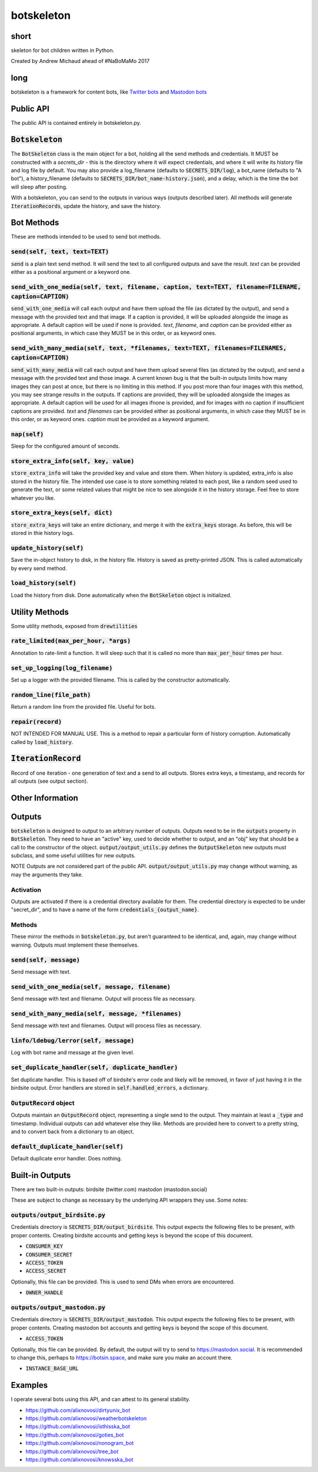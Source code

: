 botskeleton
=============

| |BSD3 License|

| |Build Status|

| |Coverage Status|

| |Issue Count|

.. image:: https://badge.fury.io/py/botskeleton.svg
    :target: https://badge.fury.io/py/botskeleton

.. image:: https://badge.waffle.io/alixnovosi/botskeleton.png?label=ready&title=Ready
    :target: https://waffle.io/alixnovosi/botskeleton
    :alt: 'Stories in Ready'


.. |BSD3 License| image:: http://img.shields.io/badge/license-BSD3-brightgreen.svg
   :target: https://tldrlegal.com/license/bsd-3-clause-license-%28revised%29
.. |Build Status| image:: https://travis-ci.org/alixnovosi/botskeleton.svg?branch=master
   :target: https://travis-ci.org/alixnovosi/botskeleton
.. |Coverage Status| image:: https://coveralls.io/repos/alixnovosi/botskeleton/badge.svg?branch=master&service=github
   :target: https://coveralls.io/github/alixnovosi/botskeleton?branch=master
.. |Issue Count| image:: https://codeclimate.com/github/alixnovosi/botskeleton/badges/issue_count.svg
   :target: https://codeclimate.com/github/alixnovosi/botskeleton

=====
short
=====
skeleton for bot children written in Python.

Created by Andrew Michaud ahead of #NaBoMaMo 2017

====
long
====
botskeleton is a framework for content bots,
like `Twitter bots`_
and `Mastodon bots`_

.. _Twitter bots: https://twitter.com/nonogram_bot/status/1042453809945993216
.. _Mastodon bots: https://botsin.space/@tree_bot

==========
Public API
==========
The public API is contained entirely in botskeleton.py.

===================
:code:`Botskeleton`
===================
The :code:`BotSkeleton` class is the main object for a bot,
holding all the send methods and credentials.
It MUST be constructed with a `secrets_dir`
- this is the directory where it will expect credentials,
and where it will write its history file and log file by default.
You may also provide a log_filename (defaults to :code:`SECRETS_DIR/log`),
a bot_name (defaults to "A bot"),
a history_filename (defaults to :code:`SECRETS_DIR/bot_name-history.json`),
and a delay,
which is the time the bot will sleep after posting.

With a botskeleton,
you can send to the outputs in various ways (outputs described later).
All methods will generate :code:`IterationRecords`,
update the history,
and save the history.

===========
Bot Methods
===========
These are methods intended to be used to send bot methods.

-----------------------------------
:code:`send(self, text, text=TEXT)`
-----------------------------------
:code:`send` is a plain text send method.
It will send the text to all configured outputs and save the result.
`text` can be provided either as a positional argument or a keyword one.

---------------------------------------------------------------------------------------------------------
:code:`send_with_one_media(self, text, filename, caption, text=TEXT, filename=FILENAME, caption=CAPTION)`
---------------------------------------------------------------------------------------------------------
:code:`send_with_one_media` will call each output and have them upload the file
(as dictated by the output),
and send a message with the provided text and that image.
If a caption is provided,
it will be uploaded alongside the image as appropriate.
A default caption will be used if none is provided.
`text`, `filename`, and `caption` can be provided either as positional arguments,
in which case they MUST be in this order,
or as keyword ones.

-----------------------------------------------------------------------------------------------------
:code:`send_with_many_media(self, text, *filenames, text=TEXT, filenames=FILENAMES, caption=CAPTION)`
-----------------------------------------------------------------------------------------------------
:code:`send_with_many_media` will call each output and have them upload several files
(as dictated by the output),
and send a message with the provided text and those image.
A current known bug is that the built-in outputs limits how many images they can post at once,
but there is no limiting in this method.
If you post more than four images with this method,
you may see strange results in the outputs.
If captions are provided,
they will be uploaded alongside the images as appropriate.
A default caption will be used for all images ifnone is provided,
and for images with no caption if insufficient captions are provided.
`text` and `filenames` can be provided either as positional arguments,
in which case they MUST be in this order,
or as keyword ones.
`caption` must be provided as a keyword argument.

-----------------
:code:`nap(self)`
-----------------
Sleep for the configured amount of seconds.

------------------------------------------
:code:`store_extra_info(self, key, value)`
------------------------------------------
:code:`store_extra_info` will take the provided key and value and store them.
When history is updated,
extra_info is also stored in the history file.
The intended use case is to store something related to each post,
like a random seed used to generate the text,
or some related values that might be nice to see alongside it in the history storage.
Feel free to store whatever you like.

------------------------------------
:code:`store_extra_keys(self, dict)`
------------------------------------
:code:`store_extra_keys` will take an entire dictionary,
and merge it with the :code:`extra_keys` storage.
As before,
this will be stored in thie history logs.

----------------------------
:code:`update_history(self)`
----------------------------
Save the in-object history to disk,
in the history file.
History is saved as pretty-printed JSON.
This is called automatically by every send method.

--------------------------
:code:`load_history(self)`
--------------------------
Load the history from disk. Done automatically when the :code:`BotSkeleton` object is initialized.

===============
Utility Methods
===============
Some utility methods,
exposed from :code:`drewtilities`

-----------------------------------------
:code:`rate_limited(max_per_hour, *args)`
-----------------------------------------
Annotation to rate-limit a function.
It will sleep such that it is called no more than :code:`max_per_hour` times per hour.

------------------------------------
:code:`set_up_logging(log_filename)`
------------------------------------
Set up a logger with the provided filename.
This is called by the constructor automatically.

------------------------------
:code:`random_line(file_path)`
------------------------------
Return a random line from the provided file.
Useful for bots.

----------------------
:code:`repair(record)`
----------------------
NOT INTENDED FOR MANUAL USE.
This is a method to repair a particular form of history corruption.
Automatically called by :code:`load_history`.

=======================
:code:`IterationRecord`
=======================
Record of one iteration -
one generation of text and a send to all outputs.
Stores extra keys,
a timestamp,
and records for all outputs (see output section).

=================
Other Information
=================

=======
Outputs
=======
:code:`botskeleton` is designed to output to an arbitrary number of outputs.
Outputs need to be in the :code:`outputs` property in :code:`BotSkeleton`.
They need to have an "active" key,
used to decide whether to output,
and an "obj" key that should be a call to the constructor of the object.
:code:`output/output_utils.py` defines the :code:`OutputSkeleton` new outputs must subclass,
and some useful utilities for new outputs.

NOTE Outputs are not considered part of the public API.
:code:`output/output_utils.py` may change without warning,
as may the arguments they take.

----------
Activation
----------
Outputs are activated if there is a credential directory available for them.
The credential directory is expected to be under "secret_dir",
and to have a name of the form :code:`credentials_{output_name}`.

-------
Methods
-------
These mirror the methods in :code:`botskeleton.py`,
but aren't guaranteed to be identical,
and,
again,
may change without warning.
Outputs must implement these themselves.

---------------------------
:code:`send(self, message)`
---------------------------
Send message with text.

----------------------------------------------------
:code:`send_with_one_media(self, message, filename)`
----------------------------------------------------
Send message with text and filename.
Output will process file as necessary.

-------------------------------------------------------
:code:`send_with_many_media(self, message, *filenames)`
-------------------------------------------------------
Send message with text and filenames.
Output will process files as necessary.

------------------------------------------
:code:`linfo/ldebug/lerror(self, message)`
------------------------------------------
Log with bot name and message at the given level.

------------------------------------------------------
:code:`set_duplicate_handler(self, duplicate_handler)`
------------------------------------------------------
Set duplicate handler.
This is based off of birdsite's error code and likely will be removed,
in favor of just having it in the birdsite output.
Error handlers are stored in :code:`self.handled_errors`,
a dictionary.

---------------------------
:code:`OutputRecord` object
---------------------------
Outputs maintain an :code:`OutputRecord` object,
representing a single send to the output.
They maintain at least a :code:`_type` and timestamp.
Individual outputs can add whatever else they like.
Methods are provided here to convert to a pretty string,
and to convert back from a dictionary to an object.

---------------------------------------
:code:`default_duplicate_handler(self)`
---------------------------------------
Default duplicate error handler.
Does nothing.

================
Built-in Outputs
================
There are two built-in outputs:
birdsite (twitter.com)
mastodon (mastodon.social)

These are subject to change as necessary by the underlying API wrappers they use.
Some notes:

----------------------------------
:code:`outputs/output_birdsite.py`
----------------------------------
Credentials directory is  :code:`SECRETS_DIR/output_birdsite`.
This output expects the following files to be present,
with proper contents.
Creating birdsite accounts and getting keys is beyond the scope of this document.

* :code:`CONSUMER_KEY`
* :code:`CONSUMER_SECRET`
* :code:`ACCESS_TOKEN`
* :code:`ACCESS_SECRET`

Optionally,
this file can be provided.
This is used to send DMs when errors are encountered.

* :code:`OWNER_HANDLE`

----------------------------------
:code:`outputs/output_mastodon.py`
----------------------------------
Credentials directory is  :code:`SECRETS_DIR/output_mastodon`.
This output expects the following files to be present,
with proper contents.
Creating mastodon bot accounts and getting keys is beyond the scope of this document.

* :code:`ACCESS_TOKEN`

Optionally,
this file can be provided.
By default,
the output will try to send to https://mastodon.social.
It is recommended to change this,
perhaps to https://botsin.space,
and make sure you make an account there.

* :code:`INSTANCE_BASE_URL`

========
Examples
========
I operate several bots using this API,
and can attest to its general stability.

* https://github.com/alixnovosi/dirtyunix_bot
* https://github.com/alixnovosi/weatherbotskeleton
* https://github.com/alixnovosi/isthisska_bot
* https://github.com/alixnovosi/goties_bot
* https://github.com/alixnovosi/nonogram_bot
* https://github.com/alixnovosi/tree_bot
* https://github.com/alixnovosi/knowsska_bot
